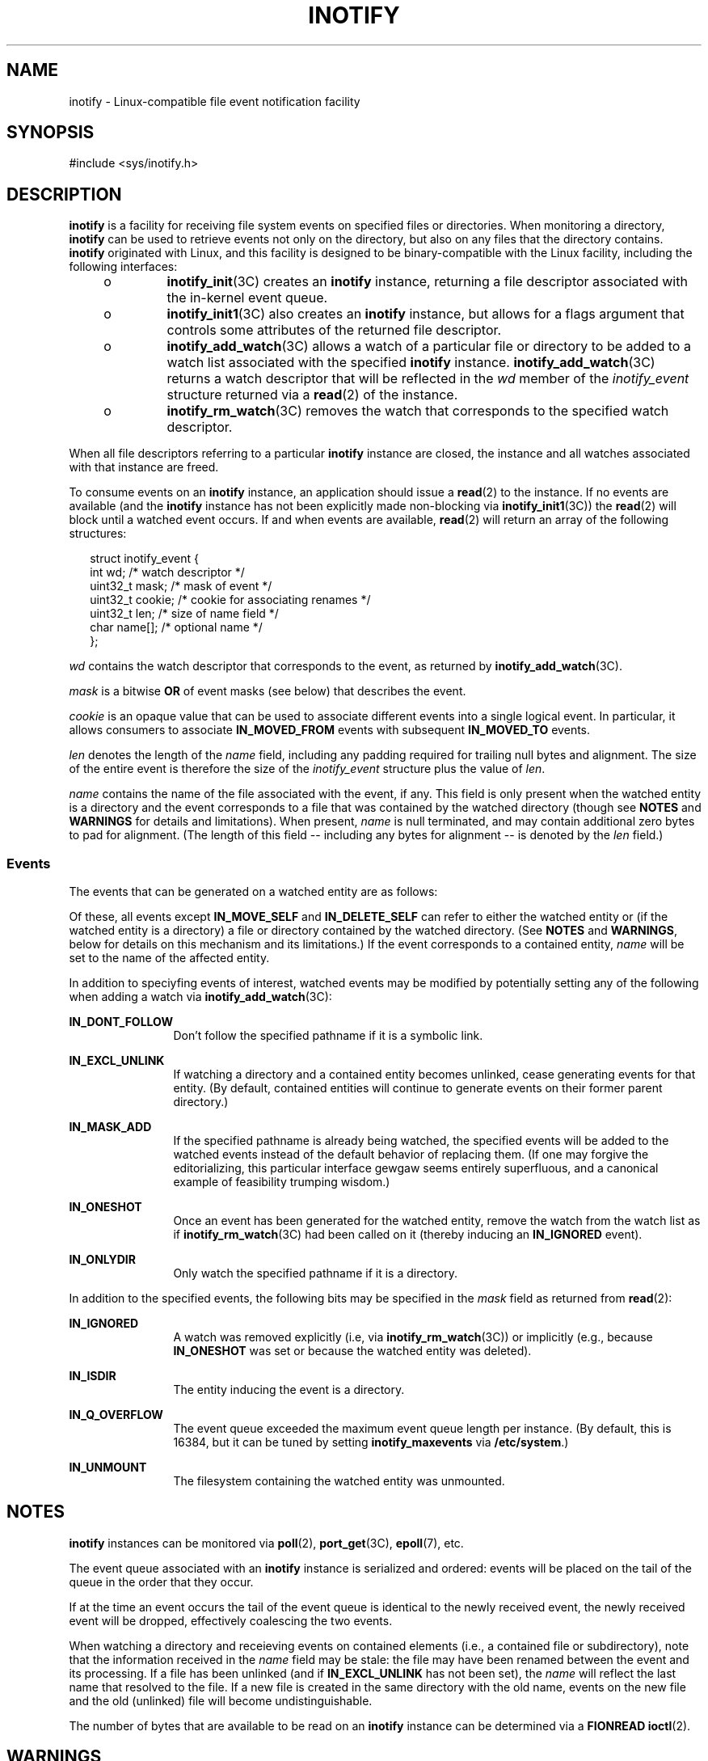 '\" te
.\"  Copyright (c) 2014, Joyent, Inc. All Rights Reserved.
.\"  This file and its contents are supplied under the terms of the
.\"  Common Development and Distribution License ("CDDL"), version 1.0.
.\"  You may only use this file in accordance with the terms of version
.\"  1.0 of the CDDL.
.\" 
.\"  A full copy of the text of the CDDL should have accompanied this
.\"  source.  A copy of the CDDL is also available via the Internet at
.\"  http://www.illumos.org/license/CDDL.
.TH INOTIFY 7 "Sep 17, 2014"
.SH NAME
inotify \- Linux-compatible file event notification facility
.SH SYNOPSIS

.LP
.nf
#include <sys/inotify.h>
.fi

.SH DESCRIPTION
.sp
.LP

\fBinotify\fR is a facility for receiving file system events on specified
files or directories.  When monitoring a directory, \fBinotify\fR can be
used to retrieve events not only on the directory, but also on any files
that the directory contains.  \fBinotify\fR originated with Linux, and
this facility is designed to be binary-compatible with the Linux facility,
including the following interfaces:

.RS +4
.TP
.ie t \(bu
.el o
\fBinotify_init\fR(3C) creates an \fBinotify\fR instance, returning a file
descriptor associated with the in-kernel event queue.
.RE
.RS +4
.TP
.ie t \(bu
.el o
\fBinotify_init1\fR(3C) also creates an \fBinotify\fR instance, but allows
for a flags argument that controls some attributes of the returned file
descriptor.
.RE
.RS +4
.TP
.ie t \(bu
.el o
\fBinotify_add_watch\fR(3C) allows a watch of a particular file or directory
to be added to a watch list associated with the specified \fBinotify\fR
instance. \fBinotify_add_watch\fR(3C) returns a watch descriptor that will
be reflected in the \fIwd\fR member of the \fIinotify_event\fR structure
returned via a \fBread\fR(2) of the instance.
.RE
.RS +4
.TP
.ie t \(bu
.el o
\fBinotify_rm_watch\fR(3C) removes the watch that corresponds to the specified
watch descriptor.
.RE

When all file descriptors referring to a particular \fBinotify\fR instance
are closed, the instance and all watches associated with that instance are
freed.

To consume events on an \fBinotify\fR instance, an application should 
issue a \fBread\fR(2) to the instance.  If no events are available
(and the \fBinotify\fR instance has not been explicitly made non-blocking
via \fBinotify_init1\fR(3C)) the \fBread\fR(2) will block until a
watched event occurs. If and when events are available, \fBread\fR(2) will
return an array of the following structures:

.sp
.in +2
.nf
struct inotify_event {
        int      wd;       /* watch descriptor */
        uint32_t mask;     /* mask of event */
        uint32_t cookie;   /* cookie for associating renames */
        uint32_t len;      /* size of name field */
        char     name[];   /* optional name */
};
.fi
.in -2

\fIwd\fR contains the watch descriptor that corresponds to the event,
as returned by \fBinotify_add_watch\fR(3C).

\fImask\fR is a bitwise \fBOR\fR of event masks (see below) that
describes the event.

\fIcookie\fR is an opaque value that can be used to associate different
events into a single logical event. In particular, it allows consumers to
associate \fBIN_MOVED_FROM\fR events with subsequent \fBIN_MOVED_TO\fR
events.

\fIlen\fR denotes the length of the \fIname\fR field, including any padding
required for trailing null bytes and alignment. The size of the entire
event is therefore the size of the \fIinotify_event\fR structure plus the
value of \fIlen\fR.

\fIname\fR contains the name of the file associated with the event, if any.
This field is only present when the watched entity is a directory and
the event corresponds to a file that was contained by the watched directory
(though see \fBNOTES\fR and \fBWARNINGS\fR for details and limitations).
When present, \fIname\fR is null terminated, and may contain additional
zero bytes
to pad for alignment. (The length of this field -- including any bytes
for alignment -- is denoted by the \fIlen\fR field.)

.SS "Events"

The events that can be generated on a watched entity are as follows:

.sp
.in +2
.TS
c c
l l .
\fIEvent\fR	\fIDescription\fR
\fBIN_ACCESS\fR	File/directory was accessed
\fBIN_ATTRIB\fR	File/directory attributes were changed
\fBIN_CLOSE_WRITE\fR	File/directory opened for writing was closed 
\fBIN_CLOSE_NOWRITE\fR	File/directory not opened for writing was closed
\fBIN_CREATE\fR	File/directory created in watched directory
\fBIN_DELETE\fR	File/directory deleted from watched directory
\fBIN_DELETE_SELF\fR	Watched file/directory was deleted
\fBIN_MODIFY\fR	File/directory was modified
\fBIN_MODIFY_SELF\fR	Watched file/directory was modified
\fBIN_MOVED_FROM\fR	File was renamed from entity in watched directory
\fBIN_MOVED_TO\fR	File was renamed to entity in watched directory
\fBIN_OPEN\fR	File/directory was opened
.TE
.in -2

Of these, all events except \fBIN_MOVE_SELF\fR and \fBIN_DELETE_SELF\fR
can refer to either the watched entity or (if the watched entity
is a directory) a file or directory contained by the watched directory.
(See \fBNOTES\fR and \fBWARNINGS\fR, below for details on this
mechanism and its limitations.)
If the event corresponds to a contained entity,
\fIname\fR will be set to the name of the affected
entity.

In addition to speciyfing events of interest, watched events may
be modified by potentially setting any of the following when adding a
watch via \fBinotify_add_watch\fR(3C):

.sp
.ne 2
.na
\fBIN_DONT_FOLLOW\fR
.ad
.RS 12n
Don't follow the specified pathname if it is a symbolic link.
.RE

.sp
.ne 2
.na
\fBIN_EXCL_UNLINK\fR
.ad
.RS 12n
If watching a directory and a contained entity becomes unlinked, cease
generating events for that entity. (By default, contained entities will
continue to generate events on their former parent directory.)
.RE

.sp
.ne 2
.na
\fBIN_MASK_ADD\fR
.ad
.RS 12n
If the specified pathname is already being watched, the specified events
will be added to the watched events instead of the default behavior of
replacing them. (If one
may forgive the editorializing, this particular interface gewgaw
seems entirely superfluous, and a canonical example of
feasibility trumping wisdom.)
.RE

.sp
.ne 2
.na
\fBIN_ONESHOT\fR
.ad
.RS 12n
Once an event has been generated for the watched entity, remove the
watch from the watch list as if \fBinotify_rm_watch\fR(3C) had been called
on it (thereby inducing an \fBIN_IGNORED\fR event).
.RE

.sp
.ne 2
.na
\fBIN_ONLYDIR\fR
.ad
.RS 12n
Only watch the specified pathname if it is a directory.
.RE

In addition to the specified events, the following bits may be specified
in the \fImask\fR field as returned from \fBread\fR(2):

.sp
.ne 2
.na
\fBIN_IGNORED\fR
.ad
.RS 12n
A watch was removed explicitly (i.e, via \fBinotify_rm_watch\fR(3C)) or
implicitly (e.g., because \fBIN_ONESHOT\fR was set or because the watched
entity was deleted). 
.RE

.sp
.ne 2
.na
\fBIN_ISDIR\fR
.ad
.RS 12n
The entity inducing the event is a directory.
.RE

.sp
.ne 2
.na
\fBIN_Q_OVERFLOW\fR
.ad
.RS 12n
The event queue exceeded the maximum event queue length per instance.
(By default, this is 16384, but it can be tuned by setting 
\fBinotify_maxevents\fR via \fB/etc/system\fR.)
.RE

.sp
.ne 2
.na
\fBIN_UNMOUNT\fR
.ad
.RS 12n
The filesystem containing the watched entity was unmounted.
.RE

.sp
.SH NOTES
.sp
.LP

\fBinotify\fR instances can be monitored via \fBpoll\fR(2), 
\fBport_get\fR(3C), \fBepoll\fR(7), etc.

The event queue associated with an \fBinotify\fR instance is serialized
and ordered: events will be placed on the tail of the queue in the order
that they occur.

If at the time an event occurs the tail of the event queue is identical
to the newly received event, the newly received event will be dropped,
effectively coalescing the two events.

When watching a directory and receieving events on contained elements
(i.e., a contained file or subdirectory), note that the information
received in the \fIname\fR field may be stale:  the file may have been
renamed between the event and its processing.  If a file has been unlinked
(and if \fBIN_EXCL_UNLINK\fR has not been set),
the \fIname\fR will reflect the last name that resolved to the file.
If a new file is created in the same directory with the old name, events
on the new file and the old (unlinked) file will become undistinguishable.

The number of bytes that are available to be read on an \fBinotify\fR 
instance can be determined via a \fBFIONREAD\fR \fBioctl\fR(2).

.sp
.SH WARNINGS
.sp
.LP

While a best effort has been made to mimic the Linux semantics, there
remains a fundamental difference with respect to hard links:  on Linux,
if a file has multiple hard links to it, a notification on a watched
directory or file will be received if and only if that event was received
via the watched path.  For events that are induced by open files
(such as \fBIN_MODIFY\fR), these semantics seem peculiar:  the watched
file is in fact changing, but because it is not changing via the watched
path, no notification is received.  By contrast, the implementation here
will always yield an event in this case -- even if the event was induced
by an \fBopen\fR(2) via an unwatched path.  If an event occurs within a
watched directory on a file for which there exist multiple hard links within
the same (watched) directory, the event's \fIname\fR will correspond to one
of the links to the file.  If multiple hard links exist to the
same file in the same watched directory and one of the links is removed,
notifications may not necessarily continue to be received for the file,
despite the (remaining) link in the watched directory; users of
\fBinotify\fR should exercise extreme caution when watching directories
that contain files with multiple hard links in the same directory.

.SH SEE ALSO
.sp
.LP
\fBinotify_init\fR(3C), \fBinotify_init1\fR(3C), \fBinotify_add_watch\fR(3C),
\fBinotify_rm_watch\fR(3C), \fBport_get\fR(3C), \fBepoll\fR(7)
